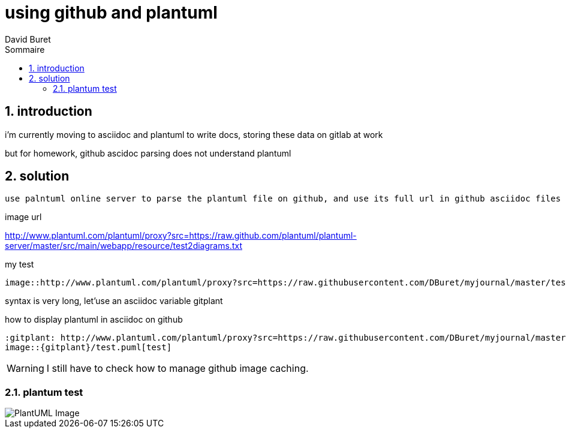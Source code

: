 = using github and plantuml
:author: David Buret
:source-highlighter: pygments
:pygments-style: emacs
:icons: font
:sectnums:
:toclevels: 4
:toc:
:imagesdir: images/
:toc-title: Sommaire
:gitplant: http://www.plantuml.com/plantuml/proxy?src=https://raw.githubusercontent.com/DBuret/myjournal/master/

== introduction

i'm currently moving to asciidoc and plantuml to write docs, storing these data on gitlab at work

but for homework, github ascidoc parsing does not understand plantuml

== solution

 use palntuml online server to parse the plantuml file on github, and use its full url in github asciidoc files
 
.image url 
http://www.plantuml.com/plantuml/proxy?src=https://raw.github.com/plantuml/plantuml-server/master/src/main/webapp/resource/test2diagrams.txt

.my test

[source]
----
image::http://www.plantuml.com/plantuml/proxy?src=https://raw.githubusercontent.com/DBuret/myjournal/master/test.puml[test]
----

syntax is very long, let'use an asciidoc variable +gitplant+

.how to display plantuml in asciidoc on github
[source]
----
:gitplant: http://www.plantuml.com/plantuml/proxy?src=https://raw.githubusercontent.com/DBuret/myjournal/master/
image::{gitplant}/test.puml[test]
----


WARNING: I still have to check how to manage github image caching.

=== plantum test

image::{gitplant}/test.puml[PlantUML Image]
